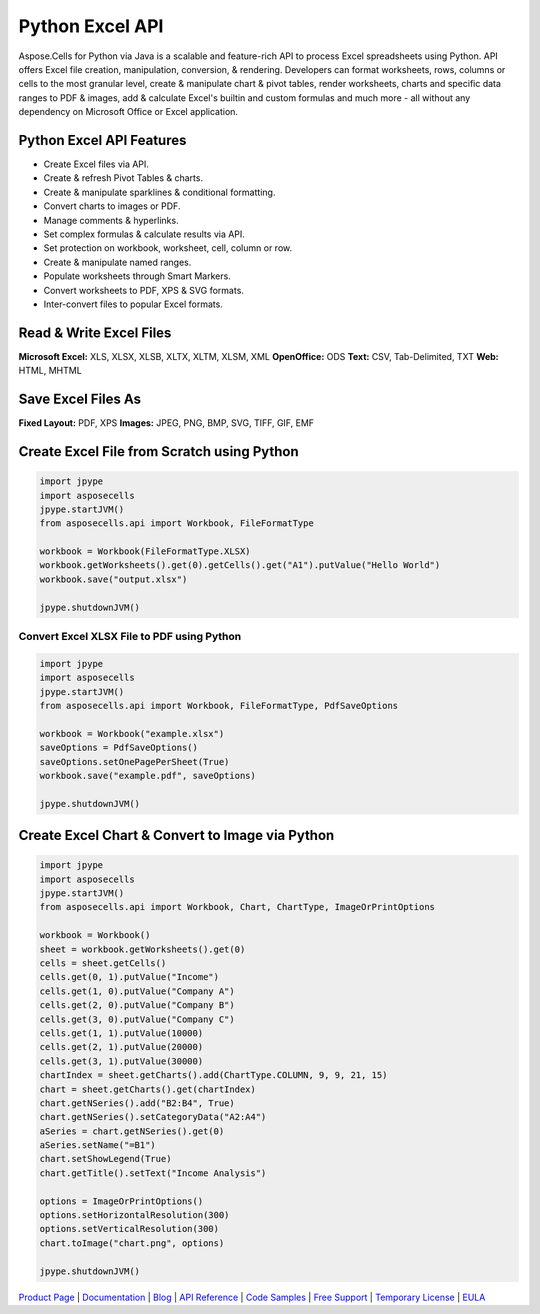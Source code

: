 
Python Excel API
================

Aspose.Cells for Python via Java is a scalable and feature-rich API to process Excel spreadsheets using Python. API offers Excel file creation, manipulation, conversion, & rendering. Developers can format worksheets, rows, columns or cells to the most granular level, create & manipulate chart & pivot tables, render worksheets, charts and specific data ranges to PDF & images, add & calculate Excel's builtin and custom formulas and much more - all without any dependency on Microsoft Office or Excel application.

Python Excel API Features
-------------------------


* Create Excel files via API.
* Create & refresh Pivot Tables & charts.
* Create & manipulate sparklines & conditional formatting.
* Convert charts to images or PDF.
* Manage comments & hyperlinks.
* Set complex formulas & calculate results via API.
* Set protection on workbook, worksheet, cell, column or row.
* Create & manipulate named ranges.
* Populate worksheets through Smart Markers.
* Convert worksheets to PDF, XPS & SVG formats.
* Inter-convert files to popular Excel formats.

Read & Write Excel Files
------------------------

**Microsoft Excel:** XLS, XLSX, XLSB, XLTX, XLTM, XLSM, XML
**OpenOffice:** ODS
**Text:** CSV, Tab-Delimited, TXT
**Web:** HTML, MHTML

Save Excel Files As
-------------------

**Fixed Layout:** PDF, XPS
**Images:** JPEG, PNG, BMP, SVG, TIFF, GIF, EMF

Create Excel File from Scratch using Python
-------------------------------------------

.. code-block:: python

   import jpype
   import asposecells
   jpype.startJVM()
   from asposecells.api import Workbook, FileFormatType

   workbook = Workbook(FileFormatType.XLSX)
   workbook.getWorksheets().get(0).getCells().get("A1").putValue("Hello World")
   workbook.save("output.xlsx")

   jpype.shutdownJVM()

Convert Excel XLSX File to PDF using Python
^^^^^^^^^^^^^^^^^^^^^^^^^^^^^^^^^^^^^^^^^^^

.. code-block:: python

   import jpype
   import asposecells
   jpype.startJVM()
   from asposecells.api import Workbook, FileFormatType, PdfSaveOptions

   workbook = Workbook("example.xlsx")
   saveOptions = PdfSaveOptions()
   saveOptions.setOnePagePerSheet(True)
   workbook.save("example.pdf", saveOptions)

   jpype.shutdownJVM()

Create Excel Chart & Convert to Image via Python
------------------------------------------------

.. code-block:: python

   import jpype
   import asposecells
   jpype.startJVM()
   from asposecells.api import Workbook, Chart, ChartType, ImageOrPrintOptions

   workbook = Workbook()
   sheet = workbook.getWorksheets().get(0)
   cells = sheet.getCells()
   cells.get(0, 1).putValue("Income")
   cells.get(1, 0).putValue("Company A")
   cells.get(2, 0).putValue("Company B")
   cells.get(3, 0).putValue("Company C")
   cells.get(1, 1).putValue(10000)
   cells.get(2, 1).putValue(20000)
   cells.get(3, 1).putValue(30000)
   chartIndex = sheet.getCharts().add(ChartType.COLUMN, 9, 9, 21, 15)
   chart = sheet.getCharts().get(chartIndex)
   chart.getNSeries().add("B2:B4", True)
   chart.getNSeries().setCategoryData("A2:A4")
   aSeries = chart.getNSeries().get(0)
   aSeries.setName("=B1")
   chart.setShowLegend(True)
   chart.getTitle().setText("Income Analysis")

   options = ImageOrPrintOptions()
   options.setHorizontalResolution(300)
   options.setVerticalResolution(300)
   chart.toImage("chart.png", options)

   jpype.shutdownJVM()

`Product Page <https://products.aspose.com/cells/python-java>`_ | `Documentation <https://docs.aspose.com/display/cellspythonjava/Home>`_ | `Blog <https://blog.aspose.com/category/cells/>`_ | `API Reference <https://apireference.aspose.com/cells/python>`_ | `Code Samples <https://github.com/aspose-cells/Aspose.Cells-for-Java>`_ | `Free Support <https://forum.aspose.com/c/cells>`_ | `Temporary License <https://purchase.aspose.com/temporary-license>`_ | `EULA <https://company.aspose.com/legal/eula>`_
